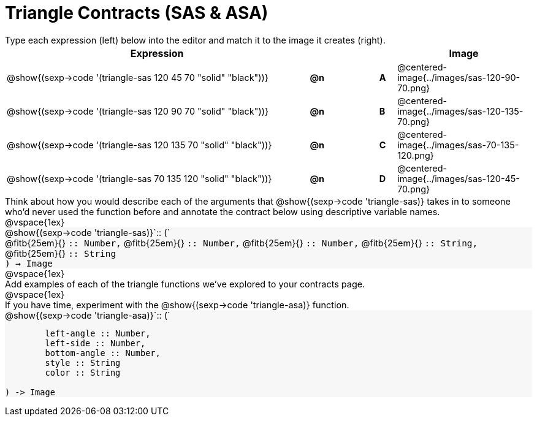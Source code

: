 = Triangle Contracts (SAS & ASA)

++++
<style>
td, #content .forceShading { font-size: 0.85rem !important; }
#content p { font-size: 0.9rem; margin: 0;}
#content .listingblock .highlight { padding: 0; }
.forceShading {background: #f7f7f8;}
</style>
++++

Type each expression (left) below into the editor and match it to the image it creates (right).

[cols="^.^18a,^.^1,3,^.^1,^.^8a",stripes="none",grid="none",frame="none", options="header"]
|===
| Expression
|||
| Image

| @show{(sexp->code '(triangle-sas 120 45 70 "solid" "black"))}
| *@n* || *A*
| @centered-image{../images/sas-120-90-70.png}

| @show{(sexp->code '(triangle-sas 120 90 70 "solid" "black"))}
| *@n* || *B*
| @centered-image{../images/sas-120-135-70.png}

| @show{(sexp->code '(triangle-sas 120 135 70 "solid" "black"))}
| *@n* || *C*
| @centered-image{../images/sas-70-135-120.png}

| @show{(sexp->code '(triangle-sas 70 135 120 "solid" "black"))}
| *@n* || *D*
| @centered-image{../images/sas-120-45-70.png}
|===

Think about how you would describe each of the arguments that @show{(sexp->code 'triangle-sas)} takes in to someone who'd never used the function before and annotate the contract below using descriptive variable names.

@vspace{1ex}

[.forceShading]
--
@show{(sexp->code 'triangle-sas)}`{two-colons} (`

[.indentedpara]
@fitb{25em}{} `{two-colons} Number,`
@fitb{25em}{} `{two-colons} Number,`
@fitb{25em}{} `{two-colons} Number,`
@fitb{25em}{} `{two-colons} String,`
@fitb{25em}{} `{two-colons} String`

`) -> Image`
--

@vspace{1ex}

Add examples of each of the triangle functions we've explored to your contracts page.

@vspace{1ex}

If you have time, experiment with the @show{(sexp->code 'triangle-asa)} function.

[.forceShading]
--
@show{(sexp->code 'triangle-asa)}`{two-colons} (`
```
	left-angle :: Number,
	left-side :: Number,
	bottom-angle :: Number,
	style :: String
	color :: String

) -> Image
```
--
